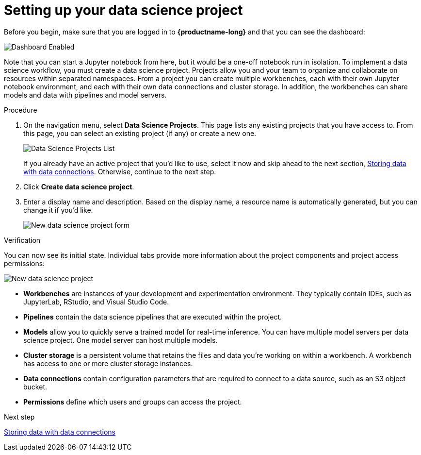 [id='setting-up-your-data-science-project']
= Setting up your data science project

Before you begin, make sure that you are logged in to *{productname-long}* and that you can see the dashboard:

image::projects/dashboard-enabled.png[Dashboard Enabled]

Note that you can start a Jupyter notebook from here, but it would be a one-off notebook run in isolation. To implement a data science workflow, you must create a data science project. Projects allow you and your team to organize and collaborate on resources within separated namespaces. From a project you can create multiple workbenches, each with their own Jupyter notebook environment, and each with their own data connections and cluster storage. In addition, the workbenches can share models and data with pipelines and model servers.

.Procedure

. On the navigation menu, select *Data Science Projects*. This page lists any existing projects that you have access to. From this page, you can select an existing project (if any) or create a new one.
+
image::projects/dashboard-click-projects.png[Data Science Projects List]
+
If you already have an active project that you'd like to use, select it now and skip ahead to the next section, xref:storing-data-with-data-connections.adoc[Storing data with data connections]. Otherwise, continue to the next step.

. Click *Create data science project*.

. Enter a display name and description. Based on the display name, a resource name is automatically generated, but you can change it if you'd like.
+
image::projects/ds-project-new-form.png[New data science project form]

.Verification

You can now see its initial state. Individual tabs provide more information about the project components and project access permissions:

image::projects/ds-project-new.png[New data science project]

** *Workbenches* are instances of your development and experimentation environment. They typically contain IDEs, such as JupyterLab, RStudio, and Visual Studio Code.

** *Pipelines* contain the data science pipelines that are executed within the project.

** *Models* allow you to quickly serve a trained model for real-time inference. You can have multiple model servers per data science project. One model server can host multiple models.

** *Cluster storage* is a persistent volume that retains the files and data you're working on within a workbench. A workbench has access to one or more cluster storage instances.

** *Data connections* contain configuration parameters that are required to connect to a data source, such as an S3 object bucket.

** *Permissions* define which users and groups can access the project.

.Next step

xref:storing-data-with-data-connections.adoc[Storing data with data connections]
